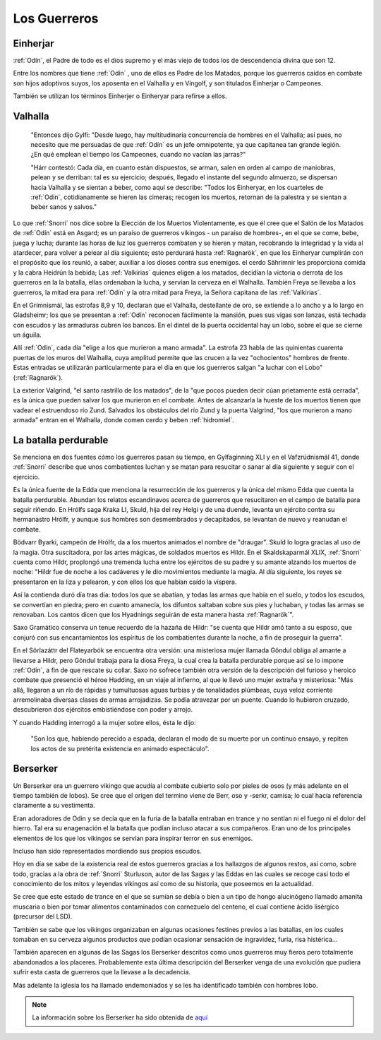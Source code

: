 Los Guerreros
===============

.. _Einherjar:

Einherjar
----------

:ref:`Odín`, el Padre de todo es el dios supremo y el más viejo de todos
los de descendencia divina que son 12.

Entre los nombres que tiene :ref:`Odín` , uno de ellos es Padre de los Matados,
porque los guerreros caídos en combate son hijos adoptivos suyos, los
aposenta en el Valhalla y en Víngolf, y son titulados Einherjar o Campeones.

También se utilizan los términos Einherjer o Einheryar para refirse a ellos.

.. image:: /images/einherjar.jpg
	:align: center

.. _Valhalla:

Valhalla
----------

	"Entonces dijo Gylfi: "Desde luego, hay multitudinaria concurrencia de
	hombres en el Valhalla; así pues, no necesito que me persuadas de que
	:ref:`Odín` es un jefe omnipotente, ya que capitanea tan grande legión. ¿En qué
	emplean el tiempo los Campeones, cuando no vacían las jarras?"

	"Hárr contestó: Cada día, en cuanto están dispuestos, se arman, salen en
	orden al campo de maniobras, pelean y se derriban: tal es su ejercicio;
	después, llegado el instante del segundo almuerzo, se dispersan hacia
	Valhalla y se sientan a beber, como aquí se describe: "Todos los Einheryar,
	en los cuarteles de :ref:`Odín`, cotidianamente se hieren las cimeras; recogen los
	muertos, retornan de la palestra y se sientan a beber sanos y salvos."

Lo que :ref:`Snorri` nos dice sobre la Elección de los Muertos Violentamente, es que él
cree que el Salón de los Matados de :ref:`Odín` está en Asgard; es un paraíso de guerreros
vikingos - un paraíso de hombres-, en el que se come, bebe, juega y lucha; durante
las horas de luz los guerreros combaten y se hieren y matan, recobrando la integridad
y la vida al atardecer, para volver a pelear al día siguiente; esto perdurará hasta
:ref:`Ragnarök`, en que los Einheryar cumplirán con el propósito que los reunió, a saber,
auxiliar a los dioses contra sus enemigos. el cerdo Sährímnir les proporciona comida
y la cabra Heidrún la bebida; Las :ref:`Valkirias` quienes eligen a los matados, decidían
la victoria o derrota de los guerreros en la la batalla, ellas ordenaban la lucha,
y servían la cerveza en el Walhalla. También Freya se llevaba a los guerreros, la
mitad era para :ref:`Odín` y la otra mitad para Freya, la Señora capitana de las :ref:`Valkirias`.

En el Grímnismál, las estrofas 8,9 y 10, declaran que el Valhalla, destellante de
oro, se extiende a lo ancho y a lo largo en Gladsheimr; los que se presentan a :ref:`Odín`
reconocen fácilmente la mansión, pues sus vigas son lanzas, está techada con escudos
y las armaduras cubren los bancos. En el dintel de la puerta occidental hay un lobo,
sobre el que se cierne un águila.

Allí :ref:`Odín`, cada día "elige a los que murieron a mano armada". La estrofa 23 habla
de las quinientas cuarenta puertas de los muros del Walhalla, cuya amplitud permite
que las crucen a la vez "ochocientos" hombres de frente. Estas entradas se utilizarán
particularmente para el día en que los guerreros salgan "a luchar con el Lobo"
(:ref:`Ragnarök`).

La exterior Valgrind, "el santo rastrillo de los matados", de la "que pocos pueden
decir cúan prietamente está cerrada", es la única que pueden salvar los que
murieron en el combate. Antes de alcanzarla la hueste de los muertos tienen que
vadear el estruendoso río Zund. Salvados los obstáculos del río Zund y la puerta
Valgrind, "los que murieron a mano armada" entran en el Walhalla, donde comen cerdo
y beben :ref:`hidromiel`.

.. image:: /images/valhalla.jpg
	:align: center


La batalla perdurable
-----------------------

Se menciona en dos fuentes cómo los guerreros pasan su tiempo, en Gylfaginning
XLI y en el Vafzrúdnismál 41, donde :ref:`Snorri` describe que unos combatientes luchan
y se matan para resucitar o sanar al día siguiente y seguir con el ejercicio.

Es la única fuente de la Edda que menciona la resurrección de los guerreros y
la única del mismo Edda que cuenta la batalla perdurable. Abundan los relatos
escandinavos acerca de guerreros que resucitaron en el campo de batalla para
seguir riñendo. En Hrólfs saga Kraka LI, Skuld, hija del rey Helgi y de una
duende, levanta un ejército contra su hermanastro Hrólfr, y aunque sus hombres
son desmembrados y decapitados, se levantan de nuevo y reanudan el combate.

Bödvarr Byarki, campeón de Hrólfr, da a los muertos animados el nombre de
"draugar". Skuld lo logra gracias al uso de la magia. Otra suscitadora, por las
artes mágicas, de soldados muertos es Hildr. En el Skaldskaparmál XLIX, :ref:`Snorri`
cuenta como Hildr, proplongó una tremenda lucha entre los ejércitos de su padre
y su amante alzando los muertos de noche: "Hildr fue de noche a los cadáveres y
le dio movimientos mediante la magia. Al día siguiente, los reyes se presentaron
en la liza y pelearon, y con ellos los que habían caído la víspera.

Así la contienda duró día tras día: todos los que se abatían, y todas las armas
que había en el suelo, y todos los escudos, se convertían en piedra; pero en
cuanto amanecía, los difuntos saltaban sobre sus pies y luchaban, y todas las armas
se renovaban. Los cantos dicen que los Hyadnings seguirán de esta manera hasta :ref:`Ragnarök`".

Saxo Gramático conserva un tenue recuerdo de la hazaña de Hildr: "se cuenta que
Hildr amó tanto a su esposo, que conjuró con sus encantamientos los espíritus de
los combatientes durante la noche, a fin de proseguir la guerra".

En el Sörlazáttr  del Flateyarbók se encuentra otra versión: una misteriosa mujer
llamada Göndul obliga  al amante a  llevarse a Hildr, pero Göndul trabaja para la diosa Freya, la
cual  crea la batalla perdurable porque así se lo impone :ref:`Odín`, a fin de que rescate su
collar. Saxo no sofrece también otra versión de la descripción del furioso y heroico
combate que presenció el héroe Hadding, en un viaje al infierno, al que le llevó uno
mujer extraña y misteriosa: "Más allá, llegaron a un río de rápidas y tumultuosas
aguas turbias y de tonalidades plúmbeas, cuya veloz corriente arremolinaba diversas
clases de armas arrojadizas. Se podía atravezar por un puente. Cuando lo hubieron
cruzado, descubrieron dos ejércitos embistiéndose con poder y arrojo.

Y cuando Hadding interrogó a la mujer sobre ellos, ésta le dijo:

	"Son los que, habiendo perecido a espada, declaran el modo de su muerte por un continuo ensayo, y
	repiten los actos de su pretérita existencia en animado espectáculo".

.. _Berserker:

Berserker
----------

Un Berserker era un guerrero vikingo que acudía al combate cubierto solo por pieles de osos
(y más adelante en el tiempo también de lobos). Se cree que el origen del termino viene
de Berr, oso y -serkr, camisa; lo cual hacía referencia claramente a su vestimenta.

Eran adoradores de Odin y se decía que en la furia de la batalla entraban en trance
y no sentían ni el fuego ni el dolor del hierro. Tal era su enagenación el la batalla
que podían incluso atacar a sus compañeros. Eran uno de los principales elementos de
los que los vikingos se servían para inspirar terror en sus enemigos.

Incluso han sido representados mordiendo sus propios escudos.

Hoy en día se sabe de la existencia real de estos guerreros gracias a los hallazgos
de algunos restos, así como, sobre todo, gracias a la obra de :ref:`Snorri` Sturluson, autor
de las Sagas y las Eddas en las cuales se recoge casi todo el conocimiento de los mitos
y leyendas vikingos así como de su historia, que poseemos en la actualidad.

Se cree que este estado de trance en el que se sumían se debía o bien a un tipo de
hongo alucinógeno llamado amanita muscaria o bien por tomar alimentos contaminados con
cornezuelo del centeno, el cual contiene ácido lisérgico (precursor del LSD).

También se sabe que los vikingos organizaban en algunas ocasiones festines previos a
las batallas, en los cuales tomaban en su cerveza algunos productos que podían ocasionar
sensación de ingravidez, furia, risa histérica...

También aparecen en algunas de las Sagas los Berserker descritos como unos guerreros
muy fieros pero totalmente abandonados a los placeres. Probablemente esta última descripción
del Berserker venga de una evolución que pudiera sufrir esta casta de guerreros que la
llevase a la decadencia.

Más adelante la iglesia los ha llamado endemoniados y se les ha identificado también
con hombres lobo.

.. image:: /images/berserker.jpg
	:align: center
	:width: 1000 px
	:height: 675 px
	:scale: 70 %

.. seealso::
	Esta información se explica más detalladamente en la sección
	:ref:`cristianizacion`

.. note::
	La información sobre los Berserker ha sido obtenida de
	`aquí <http://aesirtales.blogspot.com.es/2010/10/berserker.html>`_

